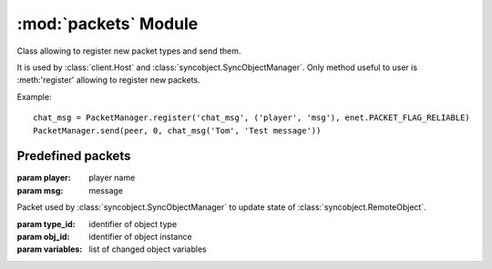 :mod:`packets` Module
=====================

.. module:: packets
   :synopsis: Packet manager and predefined packets.


.. class:: PacketManager

   Class allowing to register new packet types and send them.
   
   It is used by :class:`client.Host` and :class:`syncobject.SyncObjectManager`.
   Only method useful to user is :meth:'register' 
   allowing to register new packets.
   
   Example::
   
       chat_msg = PacketManager.register('chat_msg', ('player', 'msg'), enet.PACKET_FLAG_RELIABLE)
       PacketManager.send(peer, 0, chat_msg('Tom', 'Test message'))
   
   
   .. classmethod:: PacketManager.get_packet(name)
   
      Returns packet class with given name
   
      :param name: name of packet
      :rtype: (named tuple) packet
      
   
   .. classmethod:: PacketManager.register(name, field_names[, flags])
   
      Register new packet type and return class
      
      :param name: name of packet class
      :param field_names: list of names of packet fields
      :param flags: 
         enet flags used when sending packet
         (default :const:`enet.PACKET_FLAG_RELIABLE`)
      :rtype: (named tuple) packet
      
   
   .. classmethod:: PacketManager.send(peer, channel, packet[, *args, **kwargs])
   
      Send packet to remote host
      
      :param peer: connection to send packet over
      :param channel: channel of connection
      :param packet: 
         object of class created by :meth:`register` or 
         name of packet (args and kwargs are used to initialize packet object)
      :rtype: 
         (int) packet id which can be used to retrieve response from 
         Pygame event queue
      

Predefined packets
------------------

.. class:: chat_msg(player, msg)

   :param player: player name
   :param msg: message


.. class:: update_remoteobject(type_id, obj_id, variables)

   Packet used by :class:`syncobject.SyncObjectManager` to update state of
   :class:`syncobject.RemoteObject`.

   :param type_id: identifier of object type
   :param obj_id: identifier of object instance
   :param variables: list of changed object variables

